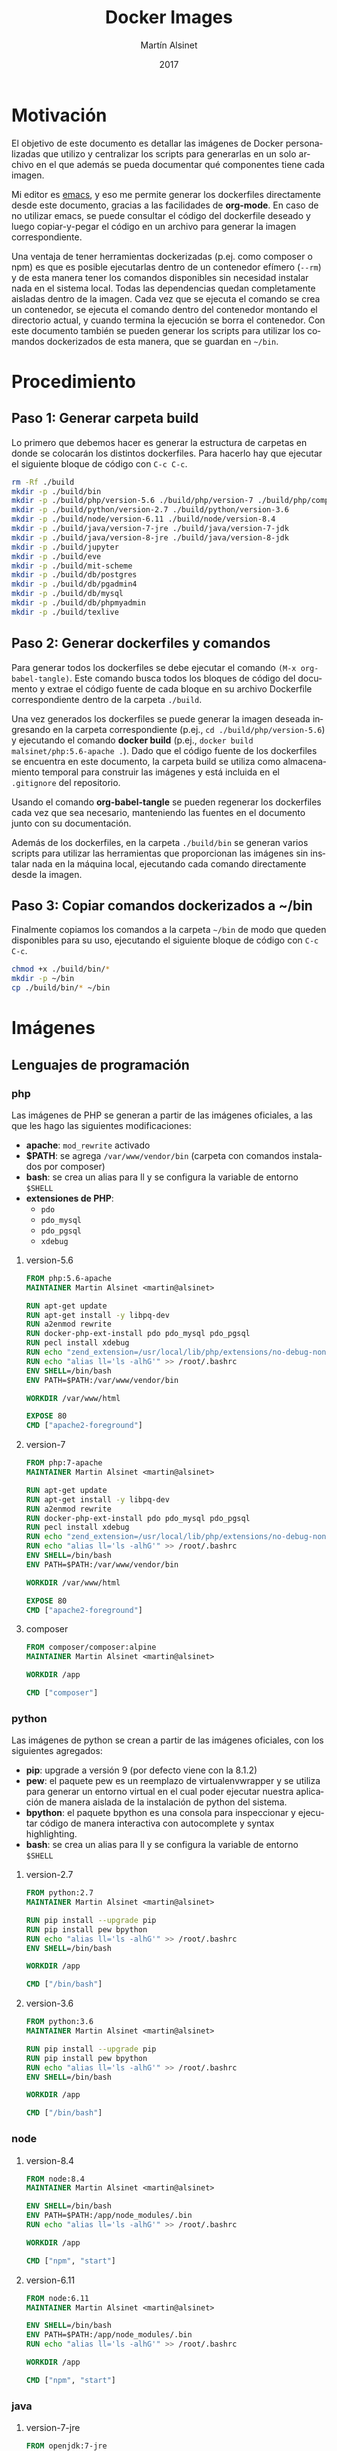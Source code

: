 
#+TITLE: Docker Images
#+AUTHOR: Martín Alsinet
#+DATE: 2017
#+OPTIONS: toc:nil ':t num:nil
#+LANGUAGE: es

* Motivación

El objetivo de este documento es detallar las imágenes de Docker personalizadas que utilizo y centralizar los scripts para generarlas en un solo archivo en el que además se pueda documentar qué componentes tiene cada imagen.

Mi editor es [[https://www.gnu.org/software/emacs/][emacs]], y eso me permite generar los dockerfiles directamente desde este documento, gracias a las facilidades de *org-mode*. En caso de no utilizar emacs, se puede consultar el código del dockerfile deseado y luego copiar-y-pegar el código en un archivo para generar la imagen correspondiente.

Una ventaja de tener herramientas dockerizadas (p.ej. como composer o npm) es que es posible ejecutarlas dentro de un contenedor efímero (=--rm=) y de esta manera tener los comandos disponibles sin necesidad instalar nada en el sistema local. Todas las dependencias quedan completamente aisladas dentro de la imagen. Cada vez que se ejecuta el comando se crea un contenedor, se ejecuta el comando dentro del contenedor montando el directorio actual, y cuando termina la ejecución se borra el contenedor. Con este documento también se pueden generar los scripts para utilizar los comandos dockerizados de esta manera, que se guardan en =~/bin=.

* Procedimiento
** Paso 1: Generar carpeta build

Lo primero que debemos hacer es generar la estructura de carpetas en donde se colocarán los distintos dockerfiles. Para hacerlo hay que ejecutar el siguiente bloque de código con =C-c C-c=.

#+BEGIN_SRC sh
rm -Rf ./build
mkdir -p ./build/bin
mkdir -p ./build/php/version-5.6 ./build/php/version-7 ./build/php/composer
mkdir -p ./build/python/version-2.7 ./build/python/version-3.6
mkdir -p ./build/node/version-6.11 ./build/node/version-8.4
mkdir -p ./build/java/version-7-jre ./build/java/version-7-jdk
mkdir -p ./build/java/version-8-jre ./build/java/version-8-jdk
mkdir -p ./build/jupyter
mkdir -p ./build/eve
mkdir -p ./build/mit-scheme
mkdir -p ./build/db/postgres
mkdir -p ./build/db/pgadmin4
mkdir -p ./build/db/mysql
mkdir -p ./build/db/phpmyadmin
mkdir -p ./build/texlive
#+END_SRC

#+RESULTS:

** Paso 2: Generar dockerfiles y comandos

Para generar todos los dockerfiles se debe ejecutar el comando =(M-x org-babel-tangle)=. Este comando busca todos los bloques de código del documento y extrae el código fuente de cada bloque en su archivo Dockerfile correspondiente dentro de la carpeta =./build=. 

Una vez generados los dockerfiles se puede generar la imagen deseada ingresando en la carpeta correspondiente (p.ej., =cd ./build/php/version-5.6=) y ejecutando el comando *docker build* (p.ej., =docker build malsinet/php:5.6-apache .=). Dado que el código fuente de los dockerfiles se encuentra en este documento, la carpeta build se utiliza como almacenamiento temporal para construir las imágenes y está incluida en el =.gitignore= del repositorio. 

Usando el comando *org-babel-tangle* se pueden regenerar los dockerfiles cada vez que sea necesario, manteniendo las fuentes en el documento junto con su documentación.

Además de los dockerfiles, en la carpeta =./build/bin= se generan varios scripts para utilizar las herramientas que proporcionan las imágenes sin instalar nada en la máquina local, ejecutando cada comando directamente desde la imagen.

** Paso 3: Copiar comandos dockerizados a ~/bin

Finalmente copiamos los comandos a la carpeta =~/bin= de modo que queden disponibles para su uso, ejecutando el siguiente bloque de código con =C-c C-c=.

#+BEGIN_SRC sh
chmod +x ./build/bin/*
mkdir -p ~/bin
cp ./build/bin/* ~/bin
#+END_SRC

#+RESULTS:

* Imágenes
** Lenguajes de programación
*** php

Las imágenes de PHP se generan a partir de las imágenes oficiales, a las que les hago las siguientes modificaciones:

- *apache*: =mod_rewrite= activado
- *$PATH*: se agrega =/var/www/vendor/bin= (carpeta con comandos instalados por composer)
- *bash*: se crea un alias para ll y se configura la variable de entorno =$SHELL=
- *extensiones de PHP*:
  + =pdo=
  + =pdo_mysql=
  + =pdo_pgsql=
  + =xdebug=

**** version-5.6

#+BEGIN_SRC dockerfile :exports code :padline no :tangle build/php/version-5.6/Dockerfile
FROM php:5.6-apache
MAINTAINER Martin Alsinet <martin@alsinet>

RUN apt-get update
RUN apt-get install -y libpq-dev
RUN a2enmod rewrite
RUN docker-php-ext-install pdo pdo_mysql pdo_pgsql
RUN pecl install xdebug
RUN echo "zend_extension=/usr/local/lib/php/extensions/no-debug-non-zts-20131226/xdebug.so" >> /usr/local/etc/php/conf.d/xdebug.ini
RUN echo "alias ll='ls -alhG'" >> /root/.bashrc
ENV SHELL=/bin/bash
ENV PATH=$PATH:/var/www/vendor/bin

WORKDIR /var/www/html

EXPOSE 80
CMD ["apache2-foreground"]
#+END_SRC

**** version-7

#+BEGIN_SRC dockerfile :exports code :padline no :tangle build/php/version-7/Dockerfile
FROM php:7-apache
MAINTAINER Martin Alsinet <martin@alsinet>

RUN apt-get update
RUN apt-get install -y libpq-dev
RUN a2enmod rewrite
RUN docker-php-ext-install pdo pdo_mysql pdo_pgsql
RUN pecl install xdebug
RUN echo "zend_extension=/usr/local/lib/php/extensions/no-debug-non-zts-20151012/xdebug.so" >> /usr/local/etc/php/conf.d/xdebug.ini
RUN echo "alias ll='ls -alhG'" >> /root/.bashrc
ENV SHELL=/bin/bash
ENV PATH=$PATH:/var/www/vendor/bin

WORKDIR /var/www/html

EXPOSE 80
CMD ["apache2-foreground"]
#+END_SRC

**** composer

#+BEGIN_SRC dockerfile :exports code :padline no :tangle build/php/composer/Dockerfile
FROM composer/composer:alpine
MAINTAINER Martin Alsinet <martin@alsinet>

WORKDIR /app

CMD ["composer"]
#+END_SRC

*** python

Las imágenes de python se crean a partir de las imágenes oficiales, con los siguientes agregados:

- *pip*: upgrade a versión 9 (por defecto viene con la 8.1.2)
- *pew*: el paquete pew es un reemplazo de virtualenvwrapper y se utiliza para generar un entorno virtual en el cual poder ejecutar nuestra aplicación de manera aislada de la instalación de python del sistema. 
- *bpython*: el paquete bpython es una consola para inspeccionar y ejecutar código de manera interactiva con autocomplete y syntax highlighting.
- *bash*: se crea un alias para ll y se configura la variable de entorno =$SHELL=

**** version-2.7

#+BEGIN_SRC dockerfile :exports code :padline no :tangle build/python/version-2.7/Dockerfile
FROM python:2.7
MAINTAINER Martin Alsinet <martin@alsinet>

RUN pip install --upgrade pip
RUN pip install pew bpython
RUN echo "alias ll='ls -alhG'" >> /root/.bashrc
ENV SHELL=/bin/bash

WORKDIR /app

CMD ["/bin/bash"]
#+END_SRC

**** version-3.6

#+BEGIN_SRC dockerfile :exports code :padline no :tangle build/python/version-3.6/Dockerfile
FROM python:3.6
MAINTAINER Martin Alsinet <martin@alsinet>

RUN pip install --upgrade pip
RUN pip install pew bpython
RUN echo "alias ll='ls -alhG'" >> /root/.bashrc
ENV SHELL=/bin/bash

WORKDIR /app

CMD ["/bin/bash"]
#+END_SRC

*** node
**** version-8.4

#+BEGIN_SRC dockerfile :exports code :padline no :tangle build/node/version-8.4/Dockerfile
FROM node:8.4
MAINTAINER Martin Alsinet <martin@alsinet>

ENV SHELL=/bin/bash
ENV PATH=$PATH:/app/node_modules/.bin
RUN echo "alias ll='ls -alhG'" >> /root/.bashrc

WORKDIR /app

CMD ["npm", "start"]
#+END_SRC

**** version-6.11

#+BEGIN_SRC dockerfile :exports code :padline no :tangle build/node/version-6.11/Dockerfile
FROM node:6.11
MAINTAINER Martin Alsinet <martin@alsinet>

ENV SHELL=/bin/bash
ENV PATH=$PATH:/app/node_modules/.bin
RUN echo "alias ll='ls -alhG'" >> /root/.bashrc

WORKDIR /app

CMD ["npm", "start"]
#+END_SRC

*** java
**** version-7-jre

#+BEGIN_SRC dockerfile :exports code :padline no :tangle build/java/version-7-jre/Dockerfile
FROM openjdk:7-jre
MAINTAINER Martin Alsinet <martin@alsinet>

ENV SHELL=/bin/bash
RUN echo "alias ll='ls -alhG'" >> /root/.bashrc

WORKDIR /app

CMD ["java"]
#+END_SRC

**** version-7-jdk

#+BEGIN_SRC dockerfile :exports code :padline no :tangle build/java/version-7-jdk/Dockerfile
FROM openjdk:7-jdk
MAINTAINER Martin Alsinet <martin@alsinet>

ENV SHELL=/bin/bash
RUN echo "alias ll='ls -alhG'" >> /root/.bashrc

WORKDIR /app

CMD ["java"]
#+END_SRC

**** version-8-jre

#+BEGIN_SRC dockerfile :exports code :padline no :tangle build/java/version-8-jre/Dockerfile
FROM openjdk:8-jre
MAINTAINER Martin Alsinet <martin@alsinet>

ENV SHELL=/bin/bash
RUN echo "alias ll='ls -alhG'" >> /root/.bashrc

WORKDIR /app

CMD ["java"]
#+END_SRC

**** version-8-jdk

#+BEGIN_SRC dockerfile :exports code :padline no :tangle build/java/version-8-jdk/Dockerfile
FROM openjdk:8-jdk
MAINTAINER Martin Alsinet <martin@alsinet>

ENV SHELL=/bin/bash
RUN echo "alias ll='ls -alhG'" >> /root/.bashrc

WORKDIR /app

CMD ["java"]
#+END_SRC

*** mit-scheme

#+BEGIN_SRC dockerfile :exports code :padline no :tangle build/mit-scheme/Dockerfile
FROM debian:8.3

MAINTAINER Martin Alsinet <martin@alsinet>

ENV DEBIAN_FRONTEND noninteractive

RUN apt-get update
RUN apt-get install -y mit-scheme

ENTRYPOINT ["mit-scheme"]
#+END_SRC

** Bases de datos
*** postgres
*** pgadmin4
*** mysql
*** phpmyadmin
** Utilidades
*** texlive

#+BEGIN_SRC dockerfile :exports code :padline no :tangle build/texlive/Dockerfile
FROM ubuntu:xenial
MAINTAINER Martin Alsinet <martin@alsinet>

ENV DEBIAN_FRONTEND noninteractive

RUN apt-get update -q
RUN apt-get install -y texlive-full gnuplot python-pygments
RUN apt-get clean
RUN rm -rf /var/lib/apt/lists/*
#+END_SRC

*** Jupyter Notebook

Jupyter Notebook es un entorno para Literate Programming, que permite escribir documentos con Markdown intercalado con bloques de texto que se ejecutan directamente dentro del documento.

El soporte original de lenguajes de programación para Jupyter es Python, pero se pueden agregar motores para que soporte otros lenguajes de programación. En este caso le agrego soporte para ejecutar Javascript mediante nodejs.

Basándonos en la imagen de python3.6 que ya tenemos construida instalamos además [[https://tuananh.org/2015/06/16/how-to-install-zeromq-on-ubuntu/][ZeroMQ]], [[https://nodejs.org/en/download/package-manager/#debian-and-ubuntu-based-linux-distributions][nodejs]] y [[https://github.com/notablemind/jupyter-nodejs][Jupyter-nodejs]], que nos permite ejecutar código javascript dentro de Jupyter.

#+BEGIN_SRC dockerfile :exports code :padline no :tangle build/jupyter/Dockerfile
FROM malsinet/python:3.6
MAINTAINER Martin Alsinet <martin@alsinet>

ENV DEBIAN_FRONTEND noninteractive

RUN apt-get update -q
RUN apt-get install -y libtool pkg-config build-essential autoconf automake
RUN apt-get install -y libzmq-dev curl
RUN curl -sL https://deb.nodesource.com/setup_6.x | bash -
RUN apt-get install -y nodejs
RUN pip3 install jupyter
WORKDIR "/tmp"
RUN git clone https://github.com/notablemind/jupyter-nodejs.git
WORKDIR "/tmp/jupyter-nodejs"
RUN mkdir -p /root/.ipython/kernels/nodejs/
RUN npm install && node install.js
RUN npm run build
RUN npm run build-ext
RUN apt-get clean && rm -rf /var/lib/apt/lists/*

CMD ["jupyter", "notebook", "--ip=0.0.0.0", "--allow-root"]
#+END_SRC

*** Eve

#+BEGIN_SRC dockerfile :exports code :padline no :tangle build/eve/Dockerfile
FROM malsinet/node:8.4
MAINTAINER Martin Alsinet <martin@alsinet>

ENV DEBIAN_FRONTEND noninteractive

WORKDIR "/app"
RUN git clone https://github.com/witheve/Eve.git
WORKDIR "/app/Eve"
RUN git checkout 0.2
RUN npm install --unsafe-perm

CMD ["npm", "start"]
#+END_SRC

* Comandos Dockerizados

Estos comandos permiten utilizar las distintas herramientas sin "contaminar" la máquina local con la instalación de cientos de paquetes, como sucede, por ejemplo, cuando se instala python, php o nodejs con todas sus dependencias. Esto se logra con un script "lanzador" que ejecuta la utilidad dentro de un contenedor efímero (~docker run --rm~), que se borra luego de cada ejecución del comando. Todas las dependencias y paquetes quedan dentro de la imagen correspondiente.

Hay algunos trucos para lograr una integración completa con el entorno, a saber:

- Montar la carpeta =~/.ssh=: Esto se hace para copiar dentro del contenedor la configuración local de ssh (claves públicas y hosts), que sirve por ejemplo cuando el contenedor accede a repositorios privados en github o bitbucket

- Montar la carpeta =/private/var/folders=: En Mac OS X se utiliza la carpeta =/private/var/folders= como destino de los archivos y carpetas temporales

- Montar la carpeta desde donde se lanza el comando como =/app=: Esto permite, por ejemplo, ejecutar =composer install= o =npm install= desde la carpeta de nuestro proyecto

** composer

#+BEGIN_SRC sh :exports code :padline no :tangle build/bin/composer
#!/bin/sh
export PATH=/sbin:/bin:/usr/sbin:/usr/bin:/usr/local/sbin:/usr/local/bin
docker run --rm \ 
           -v $(pwd):/app \
           -v ~/.ssh:/root/.ssh \
           malsinet/composer $@
#+END_SRC

** php
*** php-5.6

#+BEGIN_SRC sh :exports code :padline no :tangle build/bin/php-5.6
#!/bin/sh
export PATH=/sbin:/bin:/usr/sbin:/usr/bin:/usr/local/sbin:/usr/local/bin
docker run --rm \
           -v $(pwd):/app \
           -v ~/.ssh:/root/.ssh \
           -v /private/var/folders:/var/folders \
           malsinet/php:5.6-apache php $@
#+END_SRC

*** php-7

#+BEGIN_SRC sh :exports code :padline no :tangle build/bin/php-7
#!/bin/sh
export PATH=/sbin:/bin:/usr/sbin:/usr/bin:/usr/local/sbin:/usr/local/bin
docker run --rm \
           -v $(pwd):/app \
           -v ~/.ssh:/root/.ssh \
           -v /private/var/folders:/var/folders \
           malsinet/php:7-apache php $@
#+END_SRC

** python

Para python agrego la variable de entorno =PYTHONPATH= que me permite ejecutar cualquier proyecto cargando las dependencias desde la carpeta =./vendor=. De esta manera, uno puede instalar una vez las dependencias con =pip install -t vendor -r requirements.txt= y quedan en la carpeta =./vendor=. Dado que al ejecutar python el comando va a montar la carpeta local como =/app=, si respeto la convención de guardar siempre las dependencias en =./vendor=, siempre serán montadas como =/app/vendor= dentro del contenedor. Por lo tanto, configurando la variable de entorno =PYTHONPATH= con el valor =/app/vendor= me aseguro que python siempre pueda encontrar los módulos que se requieren para ejecutar la aplicación.

*** python-2.7

#+BEGIN_SRC sh :exports code :padline no :tangle build/bin/python-2.7
#!/bin/sh
export PATH=/sbin:/bin:/usr/sbin:/usr/bin:/usr/local/sbin:/usr/local/bin
docker run --rm \
           -v $(pwd):/app \
           -v ~/.ssh:/root/.ssh \
           -v /private/var/folders:/var/folders \
           -e "PYTHONPATH=/app/vendor" \
           malsinet/python:2.7 python $@
#+END_SRC

*** pip-2.7

#+BEGIN_SRC sh :exports code :padline no :tangle build/bin/pip-2.7
#!/bin/sh
export PATH=/sbin:/bin:/usr/sbin:/usr/bin:/usr/local/sbin:/usr/local/bin
docker run --rm \
           -v $(pwd):/app \
           -v ~/.ssh:/root/.ssh \
           -v /private/var/folders:/var/folders \
           -e "PYTHONPATH=/app/vendor" \
           malsinet/python:2.7 pip $@
#+END_SRC

*** bpython-2.7

#+BEGIN_SRC sh :exports code :padline no :tangle build/bin/bpython-2.7
#!/bin/sh
export PATH=/sbin:/bin:/usr/sbin:/usr/bin:/usr/local/sbin:/usr/local/bin
docker run --rm -it \
           -v $(pwd):/app \
           -v ~/.ssh:/root/.ssh \
           -v /private/var/folders:/var/folders \
           -e "PYTHONPATH=/app/vendor" \
           malsinet/python:2.7 bpython $@
#+END_SRC

*** python-3.6

#+BEGIN_SRC sh :exports code :padline no :tangle build/bin/python-3.6
#!/bin/sh
export PATH=/sbin:/bin:/usr/sbin:/usr/bin:/usr/local/sbin:/usr/local/bin
docker run --rm \
           -v $(pwd):/app \
           -v ~/.ssh:/root/.ssh \
           -v /private/var/folders:/var/folders \
           -e "PYTHONPATH=/app/vendor" \
           malsinet/python:3.6 python $@
#+END_SRC

*** pip-3.6

#+BEGIN_SRC sh :exports code :padline no :tangle build/bin/pip-3.6
#!/bin/sh
export PATH=/sbin:/bin:/usr/sbin:/usr/bin:/usr/local/sbin:/usr/local/bin
docker run --rm \
           -v $(pwd):/app \
           -v ~/.ssh:/root/.ssh \
           -v /private/var/folders:/var/folders \
           -e "PYTHONPATH=/app/vendor" \
           malsinet/python:3.6 pip $@
#+END_SRC
*** bpython-3.6

#+BEGIN_SRC sh :exports code :padline no :tangle build/bin/bpython-3.6
#!/bin/sh
export PATH=/sbin:/bin:/usr/sbin:/usr/bin:/usr/local/sbin:/usr/local/bin
docker run --rm -ti \
           -v $(pwd):/app \
           -v ~/.ssh:/root/.ssh \
           -v /private/var/folders:/var/folders \
           -e "PYTHONPATH=/app/vendor" \
           malsinet/python:3.6 bpython $@
#+END_SRC

*** pygmentize

#+BEGIN_SRC sh :exports code :padline no :tangle build/bin/pygmentize
#!/bin/sh
export PATH=/sbin:/bin:/usr/sbin:/usr/bin:/usr/local/sbin:/usr/local/bin
docker run --rm -ti \
           -v $(pwd):$(pwd) \
           -v ~/.ssh:/root/.ssh \
           -v /private/var/folders:/var/folders \
           malsinet/python:3.6 pygmentize $@
#+END_SRC

** java
*** java-7-jre

#+BEGIN_SRC sh :exports code :padline no :tangle build/bin/java-7-jre
#!/bin/sh
export PATH=/sbin:/bin:/usr/sbin:/usr/bin:/usr/local/sbin:/usr/local/bin
docker run --rm \
           -v $(pwd):/app \
           -v ~/.ssh:/root/.ssh \
           malsinet/java:7-jre java $@
#+END_SRC

*** java-7-jdk

#+BEGIN_SRC sh :exports code :padline no :tangle build/bin/java-7-jdk
#!/bin/sh
export PATH=/sbin:/bin:/usr/sbin:/usr/bin:/usr/local/sbin:/usr/local/bin
docker run --rm \
           -v $(pwd):/app \
           -v ~/.ssh:/root/.ssh \
           malsinet/java:7-jdk java $@
#+END_SRC

*** java-8-jre

#+BEGIN_SRC sh :exports code :padline no :tangle build/bin/java-8-jre
#!/bin/sh
export PATH=/sbin:/bin:/usr/sbin:/usr/bin:/usr/local/sbin:/usr/local/bin
docker run --rm \
           -v $(pwd):/app \
           -v ~/.ssh:/root/.ssh \
           malsinet/java:8-jre java $@
#+END_SRC

*** java-8-jdk

#+BEGIN_SRC sh :exports code :padline no :tangle build/bin/java-8-jdk
#!/bin/sh
export PATH=/sbin:/bin:/usr/sbin:/usr/bin:/usr/local/sbin:/usr/local/bin
docker run --rm \
           -v $(pwd):/app \
           -v ~/.ssh:/root/.ssh \
           malsinet/java:8-jdk java $@
#+END_SRC

** node
*** npm-node-8.4

#+BEGIN_SRC sh :exports code :padline no :tangle build/bin/npm-node-8.4
#!/bin/sh
export PATH=/sbin:/bin:/usr/sbin:/usr/bin:/usr/local/sbin:/usr/local/bin
docker run --rm \
           -v $(pwd):/app \
           -v ~/.ssh:/root/.ssh \
           -v /private/var/folders:/var/folders \
           -e "NODE_PATH=/app/node_modules" \
           -p 8080:8080 \
           malsinet/node:8.4 \
           npm $@
#+END_SRC

*** node-8.4

#+BEGIN_SRC sh :exports code :padline no :tangle build/bin/node-8.4
#!/bin/sh
export PATH=/sbin:/bin:/usr/sbin:/usr/bin:/usr/local/sbin:/usr/local/bin
docker run --rm \
           -v $(pwd):/app \
           -v ~/.ssh:/root/.ssh \
           -v /private/var/folders:/var/folders \
           -e "NODE_PATH=/app/node_modules" \
           -p 8080:8080 \
           malsinet/node:8.4 \
           node $@
#+END_SRC

*** npm-node-6.11

#+BEGIN_SRC sh :exports code :padline no :tangle build/bin/npm-node-6.11
#!/bin/sh
export PATH=/sbin:/bin:/usr/sbin:/usr/bin:/usr/local/sbin:/usr/local/bin
docker run --rm \
           -v $(pwd):/app \
           -v ~/.ssh:/root/.ssh \
           -v /private/var/folders:/var/folders \
           -e "NODE_PATH=/app/node_modules" \
           -p 8080:8080 \
           malsinet/node:6.11 \
           npm $@
#+END_SRC

*** node-6.11

#+BEGIN_SRC sh :exports code :padline no :tangle build/bin/node-6.11
#!/bin/sh
export PATH=/sbin:/bin:/usr/sbin:/usr/bin:/usr/local/sbin:/usr/local/bin
docker run --rm \
           -v $(pwd):/app \
           -v ~/.ssh:/root/.ssh \
           -v /private/var/folders:/var/folders \
           -e "NODE_PATH=/app/node_modules" \
           -p 8080:8080 \
           malsinet/node:6.11 \
           node $@
#+END_SRC

** mit-scheme

#+BEGIN_SRC sh :exports code :padline no :tangle build/bin/mit-scheme
#!/bin/sh
export PATH=/sbin:/bin:/usr/sbin:/usr/bin:/usr/local/sbin:/usr/local/bin
docker run --rm -ti \
           -v $(pwd):/app \
           -v ~/.ssh:/root/.ssh \
           -v /private/var/folders:/var/folders \
           malsinet/mit-scheme
#+END_SRC

** pdflatex

#+BEGIN_SRC sh :exports code :padline no :tangle build/bin/pdflatex
#!/bin/sh
export PATH=/sbin:/bin:/usr/sbin:/usr/bin:/usr/local/sbin:/usr/local/bin
docker run --rm \
           -v $(pwd):$(pwd) \
           -v ~/.ssh:/root/.ssh \
           -v /private/var/folders:/var/folders \
           -w $(pwd) \
           malsinet/latex \
           pdflatex $@
rm *.log *.aux 
rm -f *.ent
rm -Rf _minted-*
#+END_SRC

** gnuplot

#+BEGIN_SRC sh :exports code :padline no :tangle build/bin/gnuplot
#!/bin/sh
export PATH=/sbin:/bin:/usr/sbin:/usr/bin:/usr/local/sbin:/usr/local/bin
docker run --rm \
       -v $(pwd):$(pwd) \
       -v ~/.ssh:/root/.ssh \
       -w $(pwd) \
       malsinet/latex \
       gnuplot $@
#+END_SRC

** jupyter

#+BEGIN_SRC sh :exports code :padline no :tangle build/bin/jupyter
#!/bin/sh
export PATH=/sbin:/bin:/usr/sbin:/usr/bin:/usr/local/sbin:/usr/local/bin
docker run --rm -ti \
       -p 8888:8888 \
       -v $(pwd):/app \
       -w /app \
       malsinet/jupyter \
       jupyter notebook --ip=0.0.0.0 --allow-root
#+END_SRC

** eve

#+BEGIN_SRC sh :exports code :padline no :tangle build/bin/eve
#!/bin/sh
export PATH=/sbin:/bin:/usr/sbin:/usr/bin:/usr/local/sbin:/usr/local/bin
docker run --rm -ti \
           -p 8080:8080 \
           malsinet/eve
#+END_SRC
** lein

#+BEGIN_SRC sh :exports code :padline no :tangle build/bin/lein
#!/bin/sh
export PATH=/sbin:/bin:/usr/sbin:/usr/bin:/usr/local/sbin:/usr/local/bin
docker run --rm \
           -v $(pwd):/app \
           -p 8080:8080 \
           clojure lein $@
#+END_SRC
